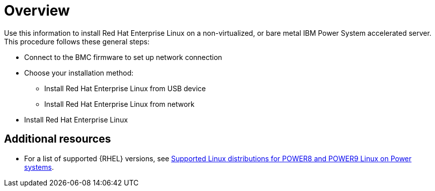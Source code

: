 [id="installing-red-hat-enterprise-linux-on-ibm-power-system-accelerated-servers_{context}"]
= Overview

Use this information to install Red Hat Enterprise Linux on a non-virtualized, or bare metal IBM Power System accelerated server. This procedure follows these general steps:

* Connect to the BMC firmware to set up network connection
* Choose your installation method:
** Install Red Hat Enterprise Linux from USB device
** Install Red Hat Enterprise Linux from network
* Install Red Hat Enterprise Linux

[discrete]
== Additional resources

* For a list of supported {RHEL} versions, see link:https://www.ibm.com/support/knowledgecenter/linuxonibm/liaam/liaamdistros.htm[Supported Linux distributions for POWER8 and POWER9 Linux on Power systems].
